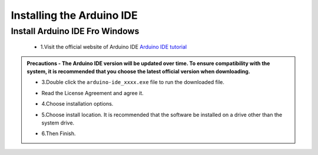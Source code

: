 Installing the Arduino IDE
===========================

Install Arduino IDE Fro Windows
---------------------------

 - 1.Visit the official website of Arduino IDE `Arduino IDE tutorial <https://www.arduino.cc/en/software/>`_

.. image:: _static/2.arduino_install.png
   :alt: ESP32 development board installation
   :align: center

 - 2.Please select the version that matches your computer configuration to download. Click the 'Download' button to automatically start downloading.

.. admonition:: Precautions
 - The Arduino IDE version will be updated over time. To ensure compatibility with the system, it is recommended that you choose the latest official version when downloading.


 - 3.Double click the ``arduino-ide_xxxx.exe`` file to run the downloaded file.
 - Read the License Agreement and agree it.

   .. image:: _static/Install_Arduino_IDE_2.png

 - 4.Choose installation options.

   .. image:: _static/Install_Arduino_IDE_3.png

 - 5.Choose install location. It is recommended that the software be installed on a drive other than the system drive.

   .. image:: _static/Install_Arduino_IDE_4.png

 - 6.Then Finish. 

   .. image::_static/Install_Arduino_IDE_5.png